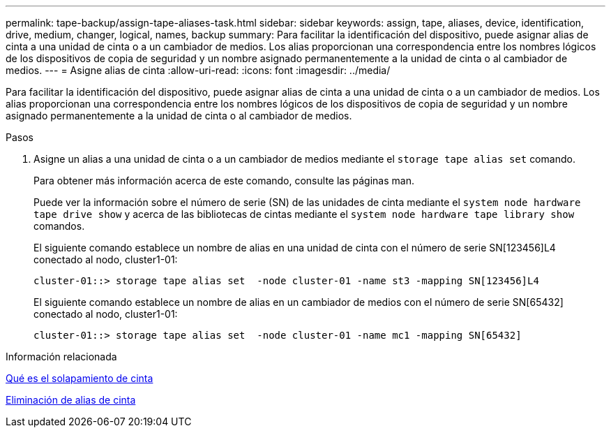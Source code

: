 ---
permalink: tape-backup/assign-tape-aliases-task.html 
sidebar: sidebar 
keywords: assign, tape, aliases, device, identification, drive, medium, changer, logical, names, backup 
summary: Para facilitar la identificación del dispositivo, puede asignar alias de cinta a una unidad de cinta o a un cambiador de medios. Los alias proporcionan una correspondencia entre los nombres lógicos de los dispositivos de copia de seguridad y un nombre asignado permanentemente a la unidad de cinta o al cambiador de medios. 
---
= Asigne alias de cinta
:allow-uri-read: 
:icons: font
:imagesdir: ../media/


[role="lead"]
Para facilitar la identificación del dispositivo, puede asignar alias de cinta a una unidad de cinta o a un cambiador de medios. Los alias proporcionan una correspondencia entre los nombres lógicos de los dispositivos de copia de seguridad y un nombre asignado permanentemente a la unidad de cinta o al cambiador de medios.

.Pasos
. Asigne un alias a una unidad de cinta o a un cambiador de medios mediante el `storage tape alias set` comando.
+
Para obtener más información acerca de este comando, consulte las páginas man.

+
Puede ver la información sobre el número de serie (SN) de las unidades de cinta mediante el `system node hardware tape drive show` y acerca de las bibliotecas de cintas mediante el `system node hardware tape library show` comandos.

+
El siguiente comando establece un nombre de alias en una unidad de cinta con el número de serie SN[123456]L4 conectado al nodo, cluster1-01:

+
[listing]
----
cluster-01::> storage tape alias set  -node cluster-01 -name st3 -mapping SN[123456]L4
----
+
El siguiente comando establece un nombre de alias en un cambiador de medios con el número de serie SN[65432] conectado al nodo, cluster1-01:

+
[listing]
----
cluster-01::> storage tape alias set  -node cluster-01 -name mc1 -mapping SN[65432]
----


.Información relacionada
xref:assign-tape-aliases-concept.adoc[Qué es el solapamiento de cinta]

xref:remove-tape-aliases-task.adoc[Eliminación de alias de cinta]
